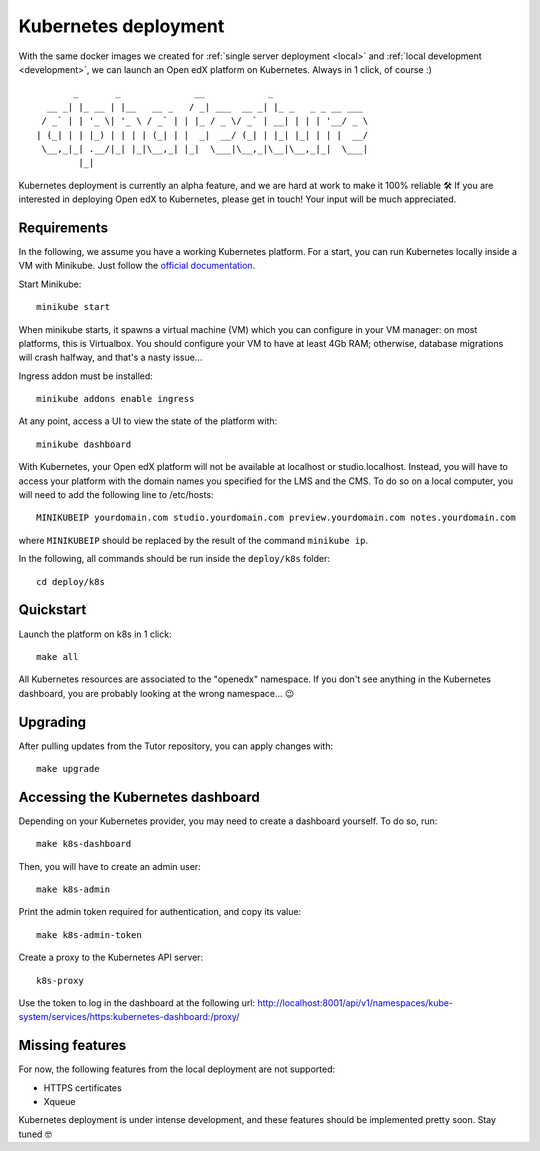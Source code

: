 .. _k8s:

Kubernetes deployment
=====================

With the same docker images we created for :ref:`single server deployment <local>` and :ref:`local development <development>`, we can launch an Open edX platform on Kubernetes. Always in 1 click, of course :)

::

           _       _              __            _                  
      __ _| |_ __ | |__   __ _   / _| ___  __ _| |_ _   _ _ __ ___ 
     / _` | | '_ \| '_ \ / _` | | |_ / _ \/ _` | __| | | | '__/ _ \
    | (_| | | |_) | | | | (_| | |  _|  __/ (_| | |_| |_| | | |  __/
     \__,_|_| .__/|_| |_|\__,_| |_|  \___|\__,_|\__|\__,_|_|  \___|
            |_|                                                    

Kubernetes deployment is currently an alpha feature, and we are hard at work to make it 100% reliable 🛠️ If you are interested in deploying Open edX to Kubernetes, please get in touch! Your input will be much appreciated.

Requirements
------------

In the following, we assume you have a working Kubernetes platform. For a start, you can run Kubernetes locally inside a VM with Minikube. Just follow the `official documentation <https://kubernetes.io/docs/setup/minikube/>`_.

Start Minikube::

    minikube start

When minikube starts, it spawns a virtual machine (VM) which you can configure in your VM manager: on most platforms, this is Virtualbox. You should configure your VM to have at least 4Gb RAM; otherwise, database migrations will crash halfway, and that's a nasty issue...

.. image:: img/virtualbox-minikube-system.png
    :alt: Virtualbox memory settings for Minikube

Ingress addon must be installed::

    minikube addons enable ingress

At any point, access a UI to view the state of the platform with::

    minikube dashboard

With Kubernetes, your Open edX platform will not be available at localhost or studio.localhost. Instead, you will have to access your platform with the domain names you specified for the LMS and the CMS. To do so on a local computer, you will need to add the following line to /etc/hosts::

    MINIKUBEIP yourdomain.com studio.yourdomain.com preview.yourdomain.com notes.yourdomain.com

where ``MINIKUBEIP`` should be replaced by the result of the command ``minikube ip``.

In the following, all commands should be run inside the ``deploy/k8s`` folder::

    cd deploy/k8s

Quickstart
----------

Launch the platform on k8s in 1 click::

    make all

All Kubernetes resources are associated to the "openedx" namespace. If you don't see anything in the Kubernetes dashboard, you are probably looking at the wrong namespace... 😉

.. image:: img/k8s-dashboard.png
    :alt: Kubernetes dashboard ("openedx" namespace)

Upgrading
---------

After pulling updates from the Tutor repository, you can apply changes with::

    make upgrade

Accessing the Kubernetes dashboard
----------------------------------

Depending on your Kubernetes provider, you may need to create a dashboard yourself. To do so, run::

    make k8s-dashboard

Then, you will have to create an admin user::

    make k8s-admin

Print the admin token required for authentication, and copy its value::

    make k8s-admin-token

Create a proxy to the Kubernetes API server::

    k8s-proxy

Use the token to log in the dashboard at the following url: http://localhost:8001/api/v1/namespaces/kube-system/services/https:kubernetes-dashboard:/proxy/

Missing features
----------------

For now, the following features from the local deployment are not supported:

- HTTPS certificates
- Xqueue

Kubernetes deployment is under intense development, and these features should be implemented pretty soon. Stay tuned 🤓
